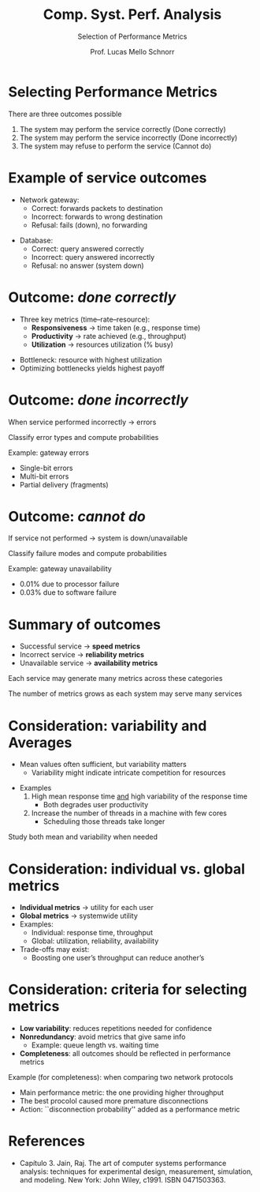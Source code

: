 # -*- coding: utf-8 -*-
# -*- mode: org -*-
#+startup: beamer overview indent
#+LANGUAGE: pt-br
#+TAGS: noexport(n)
#+EXPORT_EXCLUDE_TAGS: noexport
#+EXPORT_SELECT_TAGS: export

#+Title: Comp. Syst. Perf. Analysis
#+SubTitle: Selection of Performance Metrics
#+Author: Prof. Lucas Mello Schnorr
#+Date: \copyleft

#+LaTeX_CLASS: beamer
#+LaTeX_CLASS_OPTIONS: [xcolor=dvipsnames,10pt]
#+OPTIONS: H:1 num:t toc:nil \n:nil @:t ::t |:t ^:t -:t f:t *:t <:t
#+LATEX_HEADER: \input{org-babel.tex}

* Selecting Performance Metrics

There are three outcomes possible
1. The system may perform the service correctly (Done correctly)
2. The system may perform the service incorrectly (Done incorrectly)
3. The system may refuse to perform the service (Cannot do)

#+attr_latex: :center no :width .7\linewidth
[[./img/three-outcomes.png]]

* Example of service outcomes

- Network gateway:
  - Correct: forwards packets to destination
  - Incorrect: forwards to wrong destination
  - Refusal: fails (down), no forwarding

#+latex: \vfill\pause

- Database:
  - Correct: query answered correctly
  - Incorrect: query answered incorrectly
  - Refusal: no answer (system down)

* Outcome: /done correctly/

- Three key metrics (time–rate–resource):
  - **Responsiveness** → time taken (e.g., response time)
  - **Productivity** → rate achieved (e.g., throughput)
  - **Utilization** → resources utilization (% busy)

#+latex: \vfill\pause

- Bottleneck: resource with highest utilization
- Optimizing bottlenecks yields highest payoff

* Outcome: /done incorrectly/

When service performed incorrectly → errors

#+begin_center
Classify error types and compute probabilities
#+end_center

#+latex: \vfill\pause

Example: gateway errors
- Single-bit errors
- Multi-bit errors
- Partial delivery (fragments)

* Outcome: /cannot do/

If service not performed → system is down/unavailable

#+begin_center
Classify failure modes and compute probabilities
#+end_center

#+latex: \vfill\pause

Example: gateway unavailability
- 0.01% due to processor failure
- 0.03% due to software failure

* Summary of outcomes

#+attr_latex: :center no :width .4\linewidth
[[./img/three-outcomes.png]]

- Successful service → **speed metrics**
- Incorrect service → **reliability metrics**
- Unavailable service → **availability metrics**

#+latex: \vfill

#+begin_center
Each service may generate many metrics across these categories

The number of metrics grows as each system may serve many services
#+end_center

* Consideration: variability and Averages

- Mean values often sufficient, but variability matters
  - Variability might indicate intricate competition for resources

#+latex: \vfill
  
- Examples
  1. High mean response time _and_ high variability of the response time
     - Both degrades user productivity
  2. Increase the number of threads in a machine with few cores
     - Scheduling those threads take longer

#+latex: \vfill\pause

#+begin_center
Study both mean and variability when needed
#+end_center

* Consideration: individual vs. global metrics

- **Individual metrics** → utility for each user
- **Global metrics** → systemwide utility
- Examples:
  - Individual: response time, throughput
  - Global: utilization, reliability, availability
- Trade-offs may exist:
  - Boosting one user’s throughput can reduce another’s

* Consideration: criteria for selecting metrics

- **Low variability**: reduces repetitions needed for confidence
- **Nonredundancy**: avoid metrics that give same info
  - Example: queue length vs. waiting time
- **Completeness**: all outcomes should be reflected in performance metrics

#+latex: \vfill\pause

Example (for completeness): when comparing two network protocols
- Main performance metric: the one providing higher throughput
- The best procolol caused more premature disconnections
- Action: ``disconnection probability'' added as a performance metric
      

* References

- Capítulo 3. Jain, Raj. The art of computer systems performance
  analysis: techniques for experimental design, measurement,
  simulation, and modeling. New York: John Wiley,
  c1991. ISBN 0471503363.
